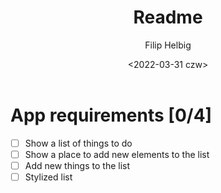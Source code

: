 #+title: Readme
#+author: Filip Helbig
#+date: <2022-03-31 czw>


* App requirements [0/4]
+ [ ] Show a list of things to do
+ [ ] Show a place to add new elements to the list
+ [ ] Add new things to the list
+ [ ] Stylized list
